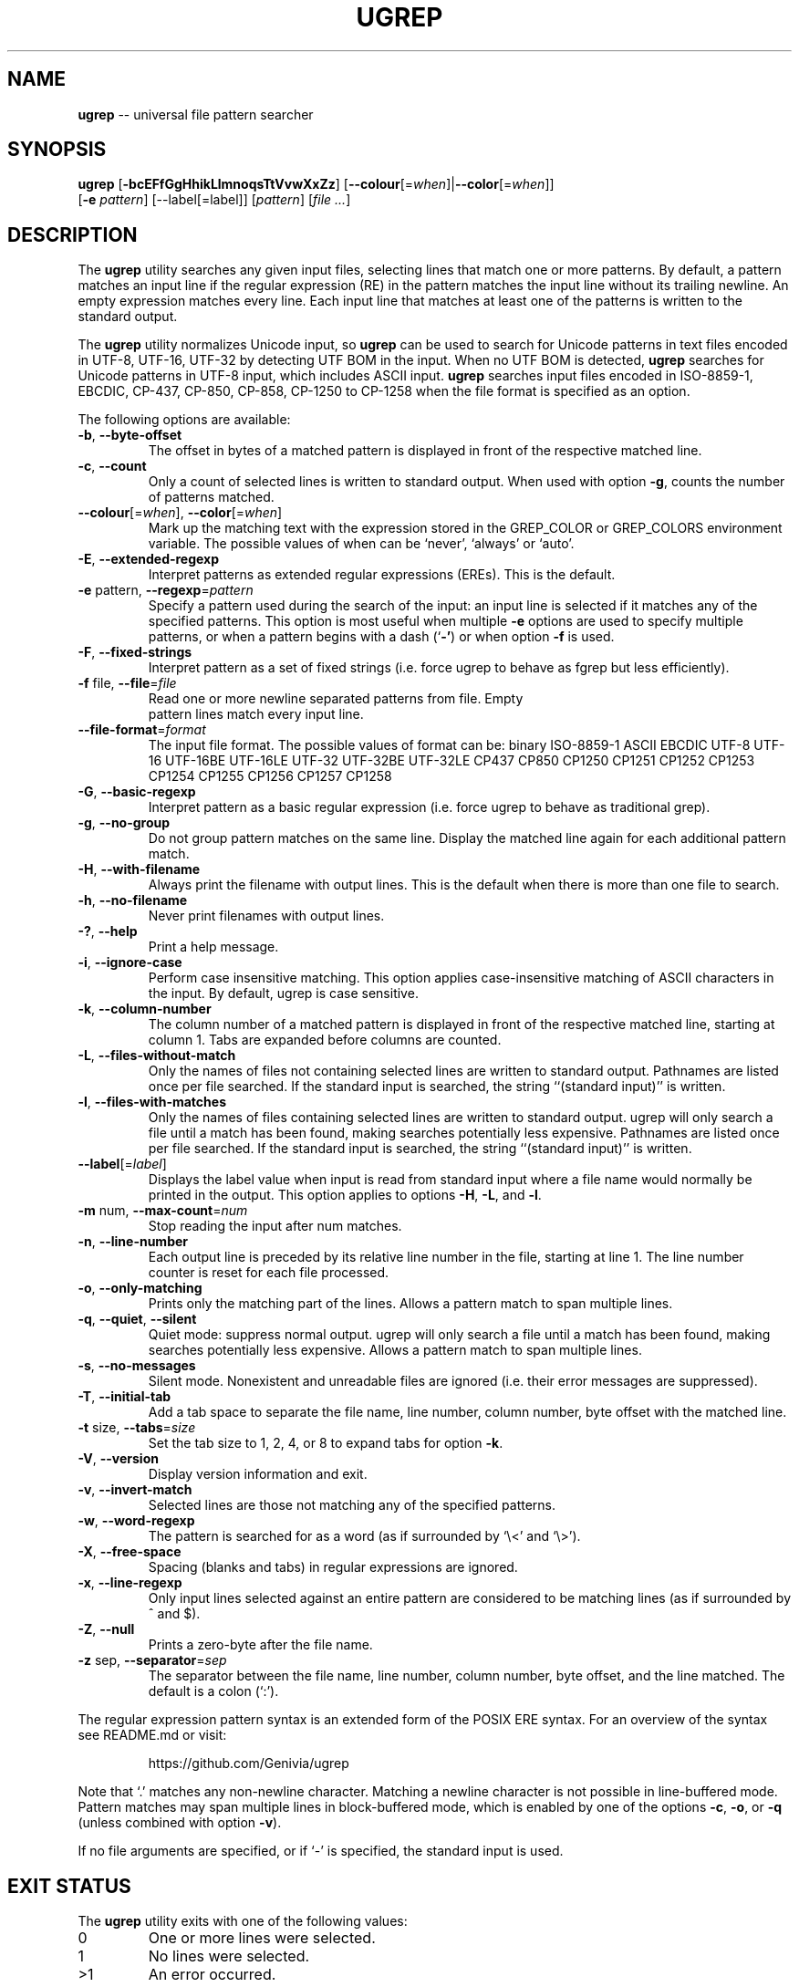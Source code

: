 .TH UGREP "1" "May 01, 2019" "ugrep 1.1.0" "User Commands"
.SH NAME
\fBugrep\fR -- universal file pattern searcher
.SH SYNOPSIS
.B ugrep
[\fB-bcEFfGgHhikLlmnoqsTtVvwXxZz\fR] [\fB--colour\fR[=\fIwhen\fR]|\fB--color\fR[=\fIwhen\fR]]
      [\fB-e\fR \fIpattern\fR] [--label[=label]] [\fIpattern\fR] [\fIfile\fR \fI...\fR]
.SH DESCRIPTION
The \fBugrep\fR utility searches any given input files, selecting lines that
match one or more patterns.  By default, a pattern matches an input line if the
regular expression (RE) in the pattern matches the input line without its
trailing newline.  An empty expression matches every line.  Each input line
that matches at least one of the patterns is written to the standard output.
.PP
The \fBugrep\fR utility normalizes Unicode input, so \fBugrep\fR can be used to
search for Unicode patterns in text files encoded in UTF-8, UTF-16, UTF-32 by
detecting UTF BOM in the input.  When no UTF BOM is detected, \fBugrep\fR
searches for Unicode patterns in UTF-8 input, which includes ASCII input.
\fBugrep\fR searches input files encoded in ISO-8859-1, EBCDIC, CP-437, CP-850,
CP-858, CP-1250 to CP-1258 when the file format is specified as an option.
.PP
The following options are available:
.TP
\fB\-b\fR, \fB\-\-byte\-offset\fR
The offset in bytes of a matched pattern is displayed in front of
the respective matched line.
.TP
\fB\-c\fR, \fB\-\-count\fR
Only a count of selected lines is written to standard output.
When used with option \fB\-g\fR, counts the number of patterns matched.
.TP
\fB\-\-colour\fR[=\fI\fR\fIwhen\fR], \fB\-\-color\fR[=\fI\fR\fIwhen\fR]
Mark up the matching text with the expression stored in the
GREP_COLOR or GREP_COLORS environment variable.  The possible
values of when can be `never', `always' or `auto'.
.TP
\fB\-E\fR, \fB\-\-extended\-regexp\fR
Interpret patterns as extended regular expressions (EREs). This is
the default.
.TP
\fB\-e\fR pattern, \fB\-\-regexp\fR=\fIpattern\fR
Specify a pattern used during the search of the input: an input
line is selected if it matches any of the specified patterns.
This option is most useful when multiple \fB\-e\fR options are used to
specify multiple patterns, or when a pattern begins with a dash
(`\fB\-'\fR) or when option \fB\-f\fR is used.
.TP
\fB\-F\fR, \fB\-\-fixed\-strings\fR
Interpret pattern as a set of fixed strings (i.e. force ugrep to
behave as fgrep but less efficiently).
.TP
\fB\-f\fR file, \fB\-\-file\fR=\fIfile\fR
 Read one or more newline separated patterns from file.  Empty
 pattern lines match every input line.
.TP
\fB\-\-file\-format\fR=\fIformat\fR
The input file format.  The possible values of format can be:
binary ISO\-8859\-1 ASCII EBCDIC UTF\-8 UTF\-16 UTF\-16BE UTF\-16LE
UTF\-32 UTF\-32BE UTF\-32LE CP437 CP850 CP1250 CP1251 CP1252
CP1253 CP1254 CP1255 CP1256 CP1257 CP1258
.TP
\fB\-G\fR, \fB\-\-basic\-regexp\fR
Interpret pattern as a basic regular expression (i.e. force ugrep
to behave as traditional grep).
.TP
\fB\-g\fR, \fB\-\-no\-group\fR
Do not group pattern matches on the same line.  Display the
matched line again for each additional pattern match.
.TP
\fB\-H\fR, \fB\-\-with\-filename\fR
Always print the filename with output lines.  This is the default
when there is more than one file to search.
.TP
\fB\-h\fR, \fB\-\-no\-filename\fR
Never print filenames with output lines.
.TP
\fB\-?\fR, \fB\-\-help\fR
Print a help message.
.TP
\fB\-i\fR, \fB\-\-ignore\-case\fR
Perform case insensitive matching. This option applies
case\-insensitive matching of ASCII characters in the input.
By default, ugrep is case sensitive.
.TP
\fB\-k\fR, \fB\-\-column\-number\fR
The column number of a matched pattern is displayed in front of
the respective matched line, starting at column 1.  Tabs are
expanded before columns are counted.
.TP
\fB\-L\fR, \fB\-\-files\-without\-match\fR
Only the names of files not containing selected lines are written
to standard output.  Pathnames are listed once per file searched.
If the standard input is searched, the string ``(standard input)''
is written.
.TP
\fB\-l\fR, \fB\-\-files\-with\-matches\fR
Only the names of files containing selected lines are written to
standard output.  ugrep will only search a file until a match has
been found, making searches potentially less expensive.  Pathnames
are listed once per file searched.  If the standard input is
searched, the string ``(standard input)'' is written.
.TP
\fB\-\-label\fR[=\fI\fR\fIlabel\fR]
Displays the label value when input is read from standard input
where a file name would normally be printed in the output.  This
option applies to options \fB\-H\fR, \fB\-L\fR, and \fB\-l\fR.
.TP
\fB\-m\fR num, \fB\-\-max\-count\fR=\fInum\fR
Stop reading the input after num matches.
.TP
\fB\-n\fR, \fB\-\-line\-number\fR
Each output line is preceded by its relative line number in the
file, starting at line 1.  The line number counter is reset for
each file processed.
.TP
\fB\-o\fR, \fB\-\-only\-matching\fR
Prints only the matching part of the lines.  Allows a pattern
match to span multiple lines.
.TP
\fB\-q\fR, \fB\-\-quiet\fR, \fB\-\-silent\fR
Quiet mode: suppress normal output.  ugrep will only search a file
until a match has been found, making searches potentially less
expensive.  Allows a pattern match to span multiple lines.
.TP
\fB\-s\fR, \fB\-\-no\-messages\fR
Silent mode.  Nonexistent and unreadable files are ignored (i.e.
their error messages are suppressed).
.TP
\fB\-T\fR, \fB\-\-initial\-tab\fR
Add a tab space to separate the file name, line number, column
number, byte offset with the matched line.
.TP
\fB\-t\fR size, \fB\-\-tabs\fR=\fIsize\fR
Set the tab size to 1, 2, 4, or 8 to expand tabs for option \fB\-k\fR.
.TP
\fB\-V\fR, \fB\-\-version\fR
Display version information and exit.
.TP
\fB\-v\fR, \fB\-\-invert\-match\fR
Selected lines are those not matching any of the specified
patterns.
.TP
\fB\-w\fR, \fB\-\-word\-regexp\fR
The pattern is searched for as a word (as if surrounded by
`\\<' and `\\>').
.TP
\fB\-X\fR, \fB\-\-free\-space\fR
Spacing (blanks and tabs) in regular expressions are ignored.
.TP
\fB\-x\fR, \fB\-\-line\-regexp\fR
Only input lines selected against an entire pattern are considered
to be matching lines (as if surrounded by ^ and $).
.TP
\fB\-Z\fR, \fB\-\-null\fR
Prints a zero\-byte after the file name.
.TP
\fB\-z\fR sep, \fB\-\-separator\fR=\fIsep\fR
The separator between the file name, line number, column number,
byte offset, and the line matched.  The default is a colon (`:').
.PP
The regular expression pattern syntax is an extended form of the POSIX ERE
syntax.  For an overview of the syntax see README.md or visit:
.IP
https://github.com/Genivia/ugrep
.PP
Note that `.' matches any non-newline character.  Matching a newline character
is not possible in line-buffered mode.  Pattern matches may span multiple lines
in block-buffered mode, which is enabled by one of the options \fB-c\fR,
\fB-o\fR, or \fB-q\fR (unless combined with option \fB-v\fR).
.PP
If no file arguments are specified, or if `-' is specified, the standard input
is used.
.SH "EXIT STATUS"
The \fBugrep\fR utility exits with one of the following values:
.IP 0
One or more lines were selected.
.IP 1
No lines were selected.
.IP >1
An error occurred.
.SH ENVIRONMENT
.IP \fBGREP_COLOR\fR
May be used to specify ANSI SGR parameters to highlight matches when option
\fB--color\fR is used, e.g. 1;35;40 shows pattern matches in bold magenta text
on a black background.
.IP \fBGREP_COLORS\fR
May be used to specify ANSI SGR parameters to highlight matches and other
attributes when option \fB--color\fR is used.  Its value is a colon-separated
list of ANSI SGR parameters that defaults to
\fBmt=1;31:fn=35:ln=32:cn=32:bn=32:se=36\fR.  The \fBmt=\fR,
\fBms=\fR, and \fBmc=\fR capabilities of \fBGREP_COLORS\fR have priority over
\fBGREP_COLOR\fR.
.SH GREP_COLORS
.IP \fBsl=\fR
SGR substring for selected lines.
.IP \fBcx=\fR
SGR substring for context lines.
.IP \fBrv\fR
Swaps the \fBsl=\fR and \fBcx=\fR capabilities when \fB-v\fR is specified.
.IP \fBmt=\fR
SGR substring for matching text in any matching line.
.IP \fBms=\fR
SGR substring for matching text in a selected line.  The substring \fBmt=\fR by
default.
.IP \fBmc=\fR
SGR substring for matching text in a context line.  The substring \fBmt=\fR by
default.
.IP \fBfn=\fR
SGR substring for file names.
.IP \fBln=\fR
SGR substring for line numbers.
.IP \fBcn=\fR
SGR substring for column numbers.
.IP \fBbn=\fR
SGR substring for byte offsets.
.IP \fBse=\fR
SGR substring for separators.
.SH EXAMPLES
To find all occurrences of the word `patricia' in a file:
.IP
$ ugrep -w 'patricia' myfile
.PP
To count the number of lines containing the word `patricia' or `Patricia` in a
file:
.IP
$ ugrep -cw '[Pp]atricia' myfile
.PP
To count the total number of times the word `patricia' or `Patricia` occur in a
file:
.IP
$ ugrep -cgw '[Pp]atricia' myfile
.PP
To list all Unicode words in a file:
.IP
$ ugrep -o '\\w+' myfile
.PP
To list all ASCII words in a file:
.IP
$ ugrep -o '[[:word:]]+' myfile
.PP
To list all laughing face emojis (Unicode code points U+1F600 to U+1F60F) in a file:
.IP
$ ugrep -o '[\\x{1F600}-\\x{1F60F}]' myfile
.PP
To check if a file contains any non-ASCII (i.e. Unicode) characters:
.IP
$ ugrep -q '[^[:ascii:]]' myfile && echo "contains Unicode"
.PP
To list all C/C++ comments in a file displaying their line and column numbers
using options \fB-n\fR and \fB-k\fR, and option \fB-o\fR that allows for
matching patterns across multiple lines:
.IP
$ ugrep -nko -e '//.*' -e '/\\*([^*]|(\\*+[^*/]))*\\*+\\/' myfile
.PP
The same search, but using pre-defined patterns:
.IP
$ ugrep -nko -f patterns/c_comments myfile
.PP
To list the lines that need fixing in a C/C++ source file by looking for the
word FIXME while skipping any FIXME in quoted strings by using a negative
pattern `(?^X)' to ignore quoted strings:
.IP
$ ugrep -no -e 'FIXME' -e '(?^"(\\\\.|\\\\\\r?\\n|[^\\\\\\n"])*")' myfile
.SH BUGS
Report bugs at:
.IP
https://github.com/Genivia/ugrep/issues
.PP
.SH LICENSE
\fBugrep\fR is released under the BSD\-3 license.  All parts of the software
have reasonable copyright terms permitting free redistribution.  This includes
the ability to reuse all or parts of the ugrep source tree.
.SH "SEE ALSO"
grep(1).
